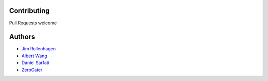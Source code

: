 Contributing
============

Pull Requests welcome

Authors
=======

- `Jim Rollenhagen <https://github.com/jimrollenhagen>`__
- `Albert Wang <https://github.com/albertyw>`__
- `Daniel Sarfati <https://github.com/fatisar>`__
- `ZeroCater <https://github.com/zerocater>`__
